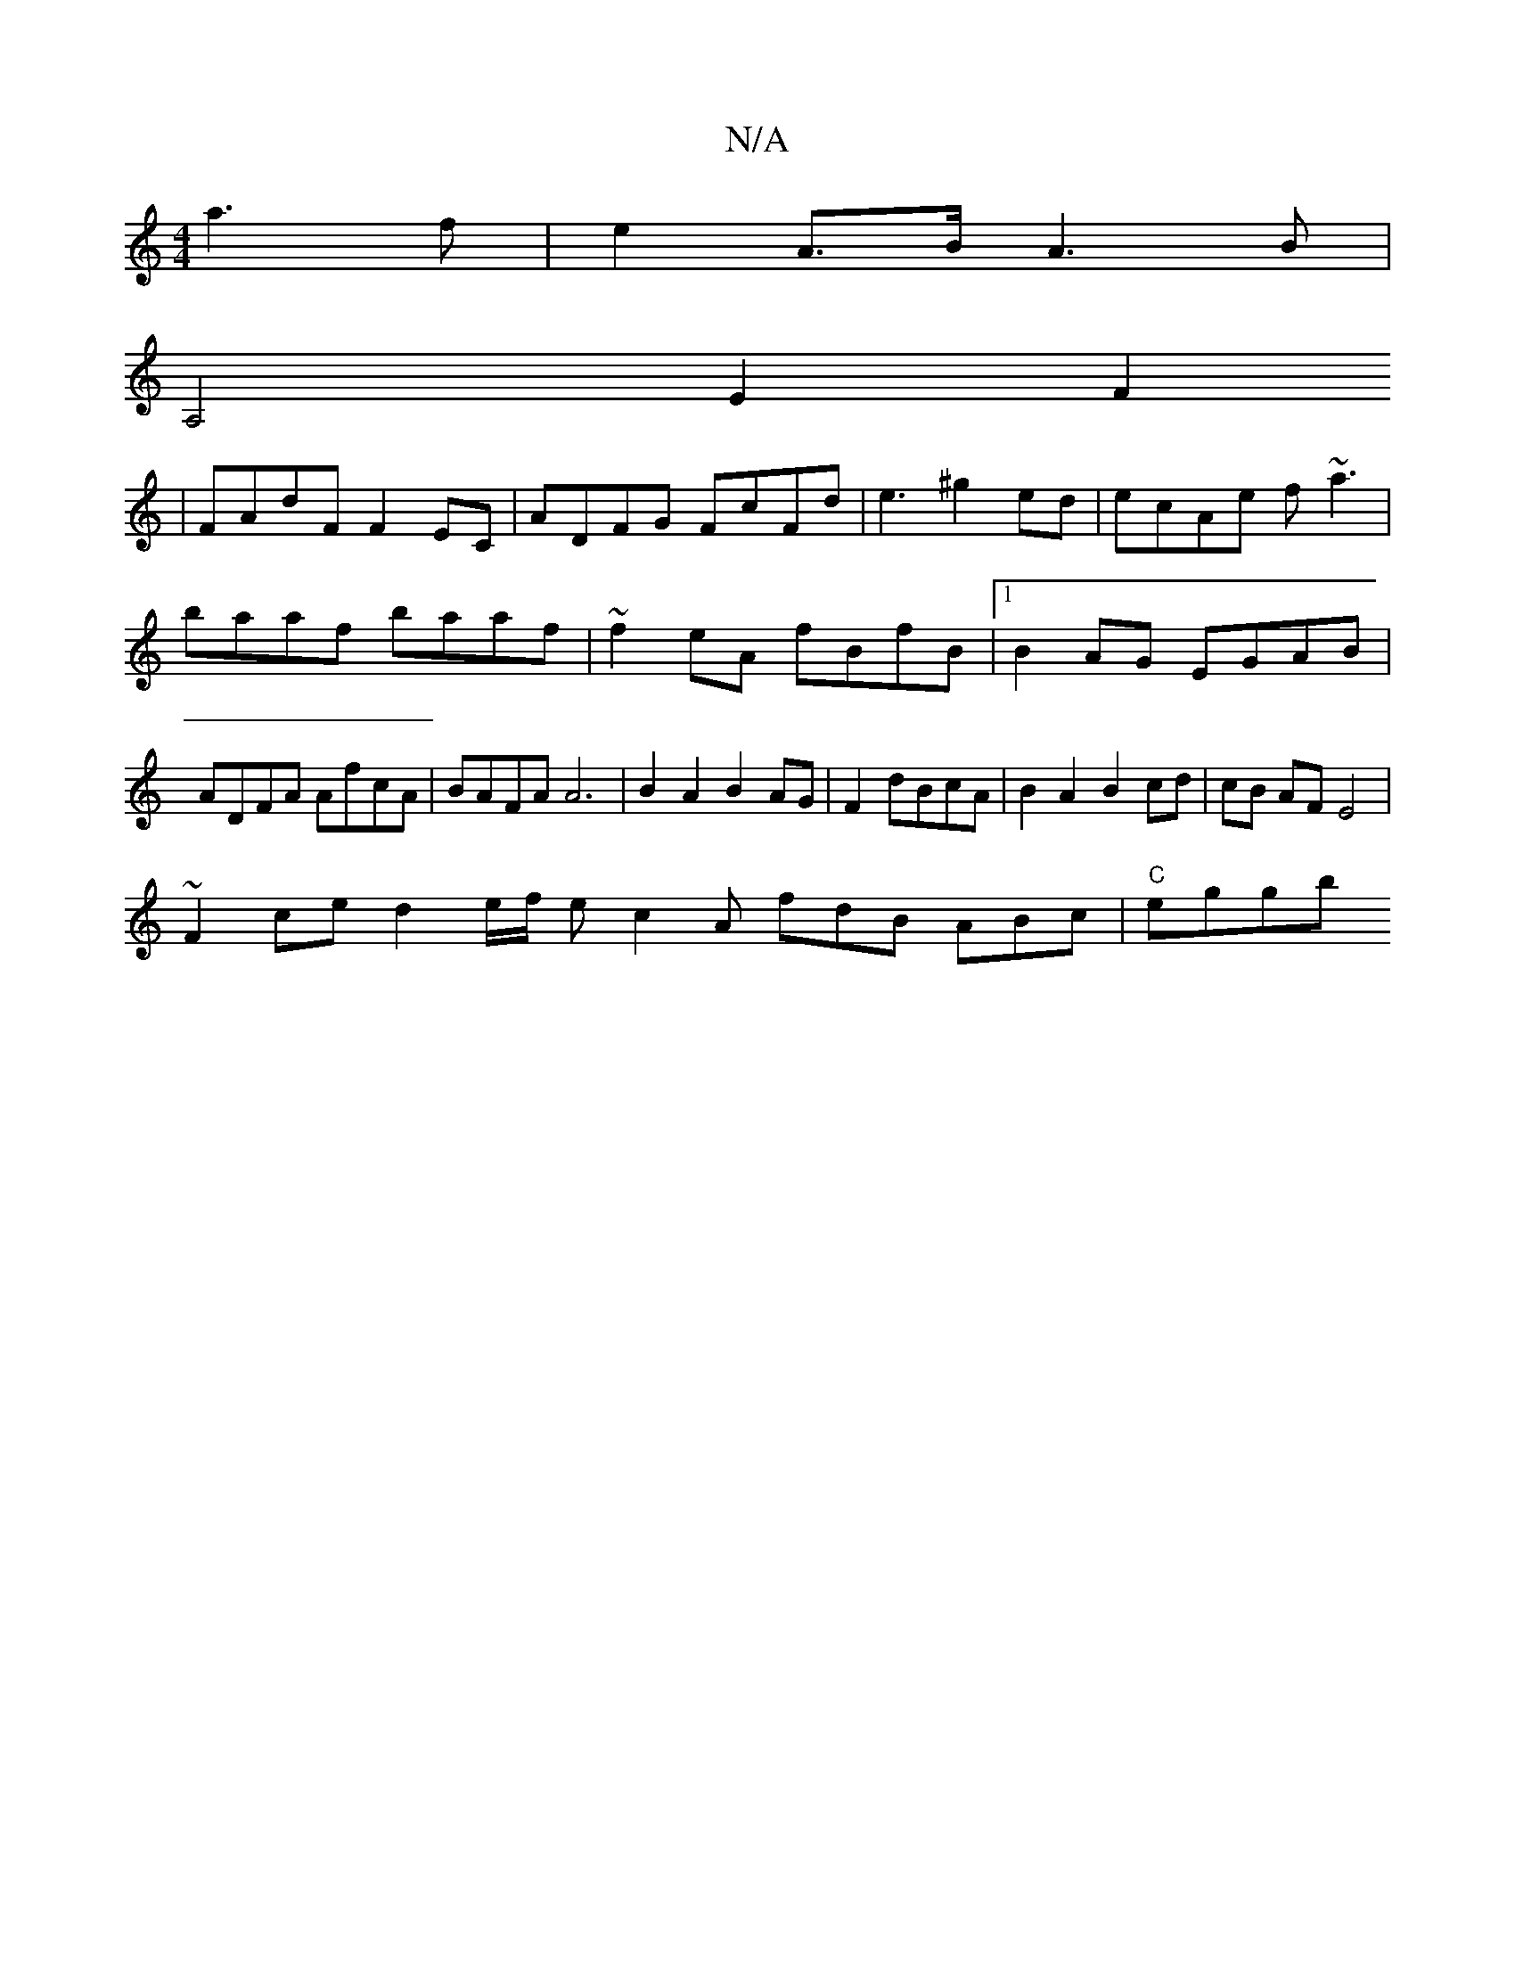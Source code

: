 X:1
T:N/A
M:4/4
R:N/A
K:Cmajor
 a3 f | e2 A>B A3B |
A,4-E2F2
| FAdF F2 EC|ADFG FcFd|e3^g2ed|ecAe f~a3|
baaf baaf|~f2eA fBfB|1 B2AG EGAB|
ADFA AfcA|BAFA A6|B2 A2 B2 AG|F2 dBcA|B2A2B2cd|cB AF E4|
~F2 ced2e/2f/2 e c2A fdB ABc |"C"eggb